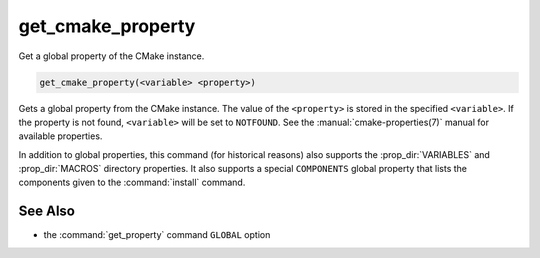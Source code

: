 get_cmake_property
------------------

Get a global property of the CMake instance.

.. code-block:: cmake

  get_cmake_property(<variable> <property>)

Gets a global property from the CMake instance.  The value of
the ``<property>`` is stored in the specified ``<variable>``.
If the property is not found, ``<variable>`` will be set to ``NOTFOUND``.
See the :manual:`cmake-properties(7)` manual for available properties.

In addition to global properties, this command (for historical reasons)
also supports the :prop_dir:`VARIABLES` and :prop_dir:`MACROS` directory
properties.  It also supports a special ``COMPONENTS`` global property that
lists the components given to the :command:`install` command.

See Also
^^^^^^^^

* the :command:`get_property` command ``GLOBAL`` option
